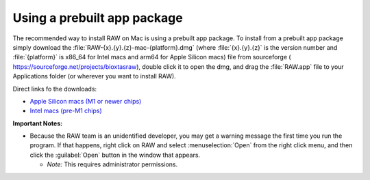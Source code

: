 Using a prebuilt app package
^^^^^^^^^^^^^^^^^^^^^^^^^^^^^^^^^
.. _macprebuilt:

The recommended way to install RAW on Mac is using a prebuilt app package. To install
from a prebuilt app package simply download the :file:`RAW-{x}.{y}.{z}-mac-{platform}.dmg`
(where :file:`{x}.{y}.{z}` is the version number and :file:`{platform}` is x86_64 for
Intel macs and arm64 for Apple Silicon macs) file from sourceforge (
`https://sourceforge.net/projects/bioxtasraw <https://sourceforge.net/projects/bioxtasraw>`_),
double click it to open the dmg, and drag the :file:`RAW.app` file to your Applications folder
(or wherever you want to install RAW).

Direct links fo the downloads:

*   `Apple Silicon macs (M1 or newer chips) <https://sourceforge.net/projects/bioxtasraw/files/RAW-2.1.4-macos-arm64.dmg/download>`_

*   `Intel macs (pre-M1 chips) <https://sourceforge.net/projects/bioxtasraw/files/RAW-2.1.4-mac-x86_64.dmg/download>`_


**Important Notes:**

*   Because the RAW team is an unidentified developer, you may get a warning message
    the first time you run the program. If that happens, right click on RAW and
    select :menuselection:`Open` from the right click menu, and then click the :guilabel:`Open` button in the
    window that appears.

    *   *Note:* This requires administrator permissions.
